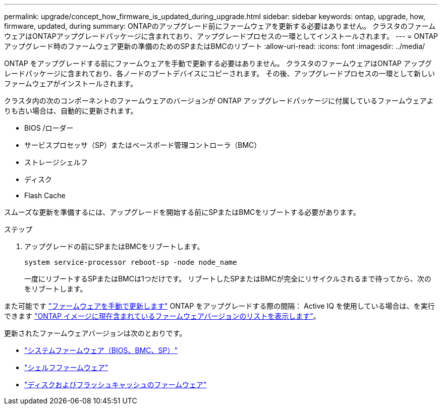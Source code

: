 ---
permalink: upgrade/concept_how_firmware_is_updated_during_upgrade.html 
sidebar: sidebar 
keywords: ontap, upgrade, how, firmware, updated, during 
summary: ONTAPのアップグレード前にファームウェアを更新する必要はありません。  クラスタのファームウェアはONTAPアップグレードパッケージに含まれており、アップグレードプロセスの一環としてインストールされます。 
---
= ONTAPアップグレード時のファームウェア更新の準備のためのSPまたはBMCのリブート
:allow-uri-read: 
:icons: font
:imagesdir: ../media/


[role="lead"]
ONTAP をアップグレードする前にファームウェアを手動で更新する必要はありません。  クラスタのファームウェアはONTAP アップグレードパッケージに含まれており、各ノードのブートデバイスにコピーされます。  その後、アップグレードプロセスの一環として新しいファームウェアがインストールされます。

クラスタ内の次のコンポーネントのファームウェアのバージョンが ONTAP アップグレードパッケージに付属しているファームウェアよりも古い場合は、自動的に更新されます。

* BIOS /ローダー
* サービスプロセッサ（SP）またはベースボード管理コントローラ（BMC）
* ストレージシェルフ
* ディスク
* Flash Cache


スムーズな更新を準備するには、アップグレードを開始する前にSPまたはBMCをリブートする必要があります。

.ステップ
. アップグレードの前にSPまたはBMCをリブートします。
+
[source, cli]
----
system service-processor reboot-sp -node node_name
----
+
一度にリブートするSPまたはBMCは1つだけです。  リブートしたSPまたはBMCが完全にリサイクルされるまで待ってから、次のをリブートします。



また可能です link:../update/firmware-task.html["ファームウェアを手動で更新します"] ONTAP をアップグレードする際の間隔：  Active IQ を使用している場合は、を実行できます link:https://activeiq.netapp.com/system-firmware/["ONTAP イメージに現在含まれているファームウェアバージョンのリストを表示します"^]。

更新されたファームウェアバージョンは次のとおりです。

* link:https://mysupport.netapp.com/site/downloads/firmware/system-firmware-diagnostics["システムファームウェア（BIOS、BMC、SP）"^]
* link:https://mysupport.netapp.com/site/downloads/firmware/disk-shelf-firmware["シェルフファームウェア"^]
* link:https://mysupport.netapp.com/site/downloads/firmware/disk-drive-firmware["ディスクおよびフラッシュキャッシュのファームウェア"^]

